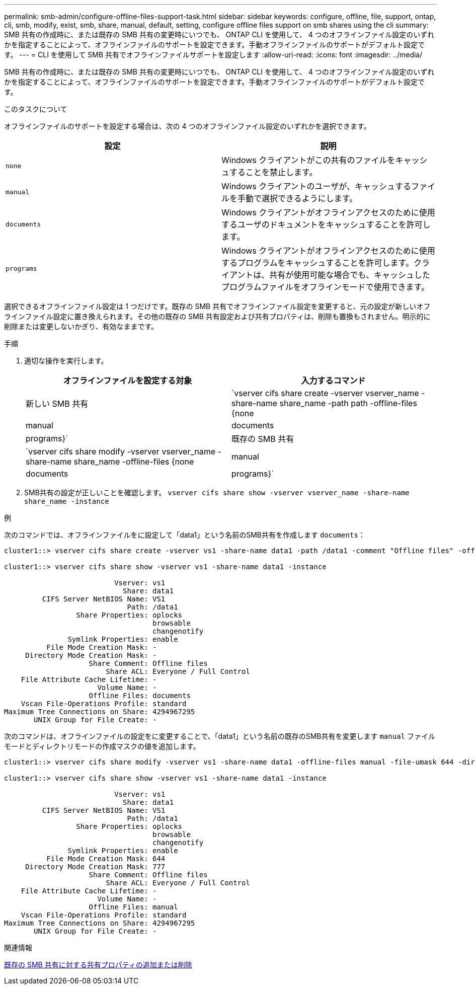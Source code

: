 ---
permalink: smb-admin/configure-offline-files-support-task.html 
sidebar: sidebar 
keywords: configure, offline, file, support, ontap, cli, smb, modify, exist, smb, share, manual, default, setting, configure offline files support on smb shares using the cli 
summary: SMB 共有の作成時に、または既存の SMB 共有の変更時にいつでも、 ONTAP CLI を使用して、 4 つのオフラインファイル設定のいずれかを指定することによって、オフラインファイルのサポートを設定できます。手動オフラインファイルのサポートがデフォルト設定です。 
---
= CLI を使用して SMB 共有でオフラインファイルサポートを設定します
:allow-uri-read: 
:icons: font
:imagesdir: ../media/


[role="lead"]
SMB 共有の作成時に、または既存の SMB 共有の変更時にいつでも、 ONTAP CLI を使用して、 4 つのオフラインファイル設定のいずれかを指定することによって、オフラインファイルのサポートを設定できます。手動オフラインファイルのサポートがデフォルト設定です。

.このタスクについて
オフラインファイルのサポートを設定する場合は、次の 4 つのオフラインファイル設定のいずれかを選択できます。

|===
| 設定 | 説明 


 a| 
`none`
 a| 
Windows クライアントがこの共有のファイルをキャッシュすることを禁止します。



 a| 
`manual`
 a| 
Windows クライアントのユーザが、キャッシュするファイルを手動で選択できるようにします。



 a| 
`documents`
 a| 
Windows クライアントがオフラインアクセスのために使用するユーザのドキュメントをキャッシュすることを許可します。



 a| 
`programs`
 a| 
Windows クライアントがオフラインアクセスのために使用するプログラムをキャッシュすることを許可します。クライアントは、共有が使用可能な場合でも、キャッシュしたプログラムファイルをオフラインモードで使用できます。

|===
選択できるオフラインファイル設定は 1 つだけです。既存の SMB 共有でオフラインファイル設定を変更すると、元の設定が新しいオフラインファイル設定に置き換えられます。その他の既存の SMB 共有設定および共有プロパティは、削除も置換もされません。明示的に削除または変更しないかぎり、有効なままです。

.手順
. 適切な操作を実行します。
+
|===
| オフラインファイルを設定する対象 | 入力するコマンド 


 a| 
新しい SMB 共有
 a| 
`vserver cifs share create -vserver vserver_name -share-name share_name -path path -offline-files {none|manual|documents|programs}`



 a| 
既存の SMB 共有
 a| 
`vserver cifs share modify -vserver vserver_name -share-name share_name -offline-files {none|manual|documents|programs}`

|===
. SMB共有の設定が正しいことを確認します。 `vserver cifs share show -vserver vserver_name -share-name share_name -instance`


.例
次のコマンドでは、オフラインファイルをに設定して「data1」という名前のSMB共有を作成します `documents`：

[listing]
----
cluster1::> vserver cifs share create -vserver vs1 -share-name data1 -path /data1 -comment "Offline files" -offline-files documents

cluster1::> vserver cifs share show -vserver vs1 -share-name data1 -instance

                          Vserver: vs1
                            Share: data1
         CIFS Server NetBIOS Name: VS1
                             Path: /data1
                 Share Properties: oplocks
                                   browsable
                                   changenotify
               Symlink Properties: enable
          File Mode Creation Mask: -
     Directory Mode Creation Mask: -
                    Share Comment: Offline files
                        Share ACL: Everyone / Full Control
    File Attribute Cache Lifetime: -
                      Volume Name: -
                    Offline Files: documents
    Vscan File-Operations Profile: standard
Maximum Tree Connections on Share: 4294967295
       UNIX Group for File Create: -
----
次のコマンドは、オフラインファイルの設定をに変更することで、「data1」という名前の既存のSMB共有を変更します `manual` ファイルモードとディレクトリモードの作成マスクの値を追加します。

[listing]
----
cluster1::> vserver cifs share modify -vserver vs1 -share-name data1 -offline-files manual -file-umask 644 -dir-umask 777

cluster1::> vserver cifs share show -vserver vs1 -share-name data1 -instance

                          Vserver: vs1
                            Share: data1
         CIFS Server NetBIOS Name: VS1
                             Path: /data1
                 Share Properties: oplocks
                                   browsable
                                   changenotify
               Symlink Properties: enable
          File Mode Creation Mask: 644
     Directory Mode Creation Mask: 777
                    Share Comment: Offline files
                        Share ACL: Everyone / Full Control
    File Attribute Cache Lifetime: -
                      Volume Name: -
                    Offline Files: manual
    Vscan File-Operations Profile: standard
Maximum Tree Connections on Share: 4294967295
       UNIX Group for File Create: -
----
.関連情報
xref:add-remove-share-properties-existing-share-task.adoc[既存の SMB 共有に対する共有プロパティの追加または削除]

